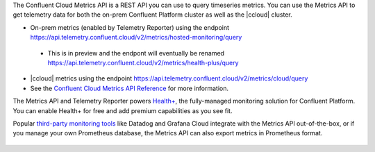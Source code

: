 The Confluent Cloud Metrics API is a REST API you can use to query timeseries metrics.
You can use the Metrics API to get telemetry data for both the on-prem Confluent Platform cluster as well as the |ccloud| cluster.

-   On-prem metrics (enabled by Telemetry Reporter) using the endpoint https://api.telemetry.confluent.cloud/v2/metrics/hosted-monitoring/query

  - This is in preview and the endpont will eventually be renamed https://api.telemetry.confluent.cloud/v2/metrics/health-plus/query
  
- |ccloud| metrics using the endpoint https://api.telemetry.confluent.cloud/v2/metrics/cloud/query
- See the `Confluent Cloud Metrics API Reference <https://api.telemetry.confluent.cloud/docs>`__ for more information.


The Metrics API and Telemetry Reporter powers `Health+ <https://docs.confluent.io/platform/current/health-plus/index.html>`__, the fully-managed monitoring
solution for Confluent Platform. You can enable Health+ for free and add premium capabilities as you see fit.

Popular `third-party monitoring tools <https://docs.confluent.io/cloud/current/monitoring/metrics-api.html#integrate-with-third-party-monitoring>`__
like Datadog and Grafana Cloud integrate with the Metrics API out-of-the-box,
or if you manage your own Prometheus database, the Metrics API can also export metrics in Prometheus format.

.. figure:: images/metrics-api.svg
